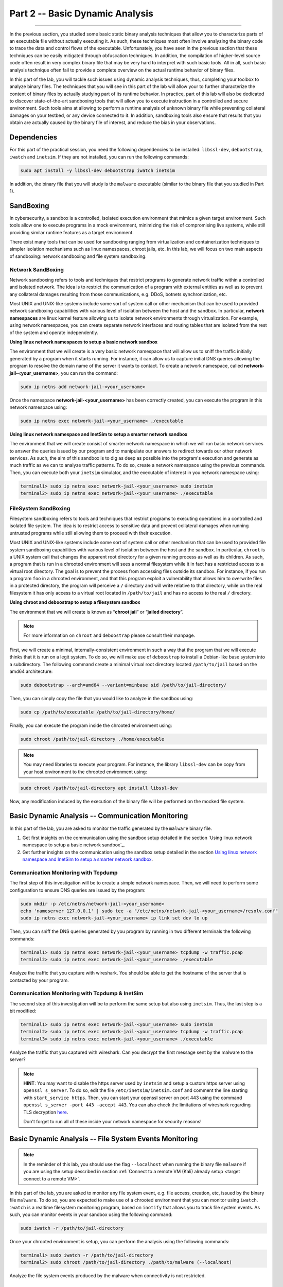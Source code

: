.. CyberwalinGalaxia documentation master file, created by
   sphinx-quickstart on Fri Jun 10 23:25:15 2016.
   You can adapt this file completely to your liking, but it should at least
   contain the root `toctree` directive.

################################
Part 2 -- Basic Dynamic Analysis
################################
################################

In the previous section, you studied some basic static binary analysis techniques that allow you to characterize parts of an executable file without actually executing it. As such, these techniques most often involve analyzing the binary code to trace the data and control flows of the executable. Unfortunately, you have seen in the previous section that these techniques can be easily mitigated through obfuscation techniques. In addition, the compilation of higher-level source code often result in very complex binary file that may be very hard to interpret with such basic tools. All in all, such basic analysis technique often fail to provide a complete overview on the actual runtime behavior of binary files.

In this part of the lab, you will tackle such issues using dynamic analysis techniques, thus, completing your toolbox to analyze binary files. The techniques that you will see in this part of the lab will allow your to further characterize the content of binary files by actually studying part of its runtime behavior. In practice, part of this lab will also be dedicated to discover state-of-the-art sandboxing tools that will allow you to execute instruction in a controlled and secure environment. Such tools aims at allowing to perform a runtime analysis of unknown binary file while preventing collateral damages on your testbed, or any device connected to it. In addition, sandboxing tools also ensure that results that you obtain are actually caused by the binary file of interest, and reduce the bias in your observations. 

Dependencies
************

For this part of the practical session, you need the following dependencies to be installed: ``libssl-dev``, ``debootstrap``, ``iwatch`` and ``inetsim``. If they are not installed, you can run the following commands:

.. code-block:: console

   sudo apt install -y libssl-dev debootstrap iwatch inetsim

In addition, the binary file that you will study is the ``malware`` executable (similar to the binary file that you studied in Part 1).

SandBoxing
**********

In cybersecurity, a sandbox is a controlled, isolated execution environment that mimics a given target environment. Such tools allow one to execute programs in a mock environment, minimizing the risk of compromising live systems, while still providing similar runtime features as a target environment.

There exist many tools that can be used for sandboxing ranging from virtualization and containerization techniques to simpler isolation mechanisms such as linux namespaces, chroot jails, etc. In this lab, we will focus on two main aspects of sandboxing: network sandboxing and file system sandboxing.

Network SandBoxing
==================

Network sandboxing refers to tools and techniques that restrict programs to generate network traffic within a controlled and isolated network. The idea is to restrict the communication of a program with external entities as well as to prevent any collateral damages resulting from those communications, e.g. DDoS, botnets synchronization, etc. 

Most UNIX and UNIX-like systems include some sort of system call or other mechanism that can be used to provided network sandboxing capabilities with various level of isolation between the host and the sandbox. In particular, **network namespaces** are linux kernel feature allowing us to isolate network environments through virtualization. For example, using network namespaces, you can create separate network interfaces and routing tables that are isolated from the rest of the system and operate independently.

.. _Using linux network namespaces to setup a basic network sandbox:
**Using linux network namespaces to setup a basic network sandbox** 

The environment that we will create is a very basic network namespace that will allow us to sniff the traffic initially generated by a program when it starts running. For instance, it can allow us to capture initial DNS queries allowing the program to resolve the domain name of the server it wants to contact. To create a network namespace, called **network-jail-<your_username>**, you can run the command: 

.. code-block:: console

   sudo ip netns add network-jail-<your_username>

Once the namespace **network-jail-<your_username>** has been correctly created, you can execute the program in this network namespace using:

.. code-block:: console

   sudo ip netns exec network-jail-<your_username> ./executable

.. _Using linux network namespace and InetSim to setup a smarter network sandbox:
**Using linux network namespace and InetSim to setup a smarter network sandbox** 

The environment that we will create consist of smarter network namespace in which we will run basic network services to answer the queries issued by our program and to manipulate our answers to redirect towards our other network services. As such, the aim of this sandbox is to dig as deep as possible into the program's execution and generate as much traffic as we can to analyze traffic patterns. To do so, create a network namespace using the previous commands. Then, you can execute both your ``inetsim`` simulator, and the executable of interest in you network namespace using:

.. code-block:: console
   
   terminal1> sudo ip netns exec network-jail-<your_username> sudo inetsim
   terminal2> sudo ip netns exec network-jail-<your_username> ./executable

FileSystem SandBoxing
=====================

Filesystem sandboxing refers to tools and techniques that restrict programs to executing operations in a controlled and isolated file system. The idea is to restrict access to sensitive data and prevent collateral damages when running untrusted programs while still allowing them to proceed with their execution.

Most UNIX and UNIX-like systems include some sort of system call or other mechanism that can be used to provided file system sandboxing capabilities with various level of isolation between the host and the sandbox. In particular, ``chroot`` is a UNIX system call that changes the apparent root directory for a given running process as well as its children. As such, a program that is run in a chrooted environment will sees a normal filesystem while it in fact has a restricted access to a virtual root directory. The goal is to prevent the process from accessing files outside its sandbox. For instance, if you run a program ``foo`` in a chrooted environment, and that this program exploit a vulnerability that allows him to overwrite files in a protected directory, the program will perceive a ``/`` directory and will write relative to that directory, while on the real filesystem it has only access to a virtual root located in ``/path/to/jail`` and has no access to the real ``/`` directory.

.. image:: images/chroot-jail.png
   :width: 600
   :align: center

**Using chroot and deboostrap to setup a filesystem sandbox** 

The environment that we will create is known as “**chroot jail**” or “**jailed directory**”. 

.. note::
   For more information on ``chroot`` and ``deboostrap`` please consult their manpage.

First, we will create a minimal, internally-consistent environment in such a way that the program that we will execute thinks that it is run on a legit system. To do so, we will make use of ``deboostrap`` to install a Debian-like base system into a subdirectory. The following command create a minimal virtual root directory located ``/path/to/jail`` based on the amd64 architecture: 

.. code-block:: console

   sudo debootstrap --arch=amd64 --variant=minbase sid /path/to/jail-directory/

Then, you can simply copy the file that you would like to analyze in the sandbox using:

.. code-block:: console

   sudo cp /path/to/executable /path/to/jail-directory/home/

Finally, you can execute the program inside the chrooted environment using:

.. code-block:: console

   sudo chroot /path/to/jail-directory ./home/executable

.. note::
   You may need libraries to execute your program. For instance, the library ``libssl-dev`` can be copy from your host environment to the chrooted environment using:
.. code-block:: console

   sudo chroot /path/to/jail-directory apt install libssl-dev

Now, any modification induced by the execution of the binary file will be performed on the mocked file system.

Basic Dynamic Analysis -- Communication Monitoring
**************************************************

In this part of the lab, you are asked to monitor the traffic generated by the ``malware`` binary file.

#. Get first insights on the communication using the sandbox setup detailed in the section `Using linux network namespace to setup a basic network sandbox`_.
#. Get further insights on the communication using the sandbox setup detailed in the section `Using linux network namespace and InetSim to setup a smarter network sandbox`_.


Communication Monitoring with Tcpdump
=====================================

The first step of this investigation will be to create a simple network namespace. Then, we will need to perform some configuration to ensure DNS queries are issued by the program:

.. code-block:: console
   
   sudo mkdir -p /etc/netns/network-jail-<your_username>
   echo 'nameserver 127.0.0.1' | sudo tee -a "/etc/netns/network-jail-<your_username>/resolv.conf"
   sudo ip netns exec network-jail-<your_username> ip link set dev lo up

Then, you can sniff the DNS queries generated by you program by running in two different terminals the following commands: 

.. code-block:: console

   terminal1> sudo ip netns exec network-jail-<your_username> tcpdump -w traffic.pcap
   terminal2> sudo ip netns exec network-jail-<your_username> ./executable

Analyze the traffic that you capture with wireshark. You should be able to get the hostname of the server that is contacted by your program.

Communication Monitoring with Tcpdump & InetSim
===============================================

The second step of this investigation will be to perform the same setup but also using ``inetsim``. Thus, the last step is a bit modified:

.. code-block:: console

   terminal1> sudo ip netns exec network-jail-<your_username> sudo inetsim
   terminal2> sudo ip netns exec network-jail-<your_username> tcpdump -w traffic.pcap
   terminal3> sudo ip netns exec network-jail-<your_username> ./executable

Analyze the traffic that you captured with wireshark. Can you decrypt the first message sent by the malware to the server? 

.. note::
   **HINT**: You may want to disable the https server used by ``inetsim`` and setup a custom https server using ``openssl s_server``. To do so, edit the file ``/etc/inetsim/inetsim.conf`` and comment the line starting with ``start_service https``. Then, you can start your openssl server on port 443 using the command ``openssl s_server -port 443 -accept 443``. You can also check the limitations of wireshark regarding TLS decryption `here <https://wiki.wireshark.org/TLS>`_. 
   
   Don't forget to run all of these inside your network namespace for security reasons!


Basic Dynamic Analysis -- File System Events Monitoring
*******************************************************

.. note::
   In the reminder of this lab, you should use the flag ``--localhost`` when running the binary file ``malware`` if you are using the setup described in section :ref:`Connect to a remote VM (Kali) already setup <target connect to a remote VM>`.

In this part of the lab, you are asked to monitor any file system event, e.g. file access, creation, etc, issued by the binary file ``malware``. To do so, you are expected to make use of a chrooted environment that you can monitor using ``iwatch``. ``iwatch`` is a realtime filesystem monitoring program, based on ``inotify`` that allows you to track file system events. As such, you can monitor events in your sandbox using the following command:

.. code-block:: console

   sudo iwatch -r /path/to/jail-directory

Once your chrooted environment is setup, you can perform the analysis using the following commands:

.. code-block:: console

   terminal1> sudo iwatch -r /path/to/jail-directory
   terminal2> sudo chroot /path/to/jail-directory ./path/to/malware (--localhost)

Analyze the file system events produced by the malware when connectivity is not restricted.

Additional Resources
********************

* For more information on file system sandboxing techniques, their drawbacks, and some benchmarking, please read the following `article <https://lwn.net/Articles/803890/>`_.

